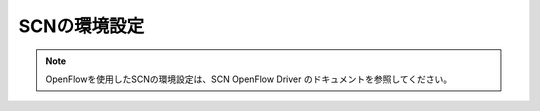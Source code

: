 ==============
SCNの環境設定
==============

.. note::
    OpenFlowを使用したSCNの環境設定は、SCN OpenFlow Driver のドキュメントを参照してください。


